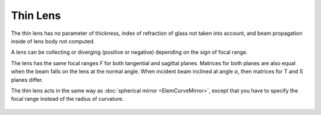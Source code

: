 .. index:: single: thin lens
.. index:: single: lens (thin)

Thin Lens
=========

The thin lens has no parameter of thickness, index of refraction of glass not taken into account, and beam propagation inside of lens body not computed. 

A lens can be collecting or diverging (positive or negative) depending on the sign of focal range. 

The lens has the same focal ranges `F` for both tangential and sagittal planes. Matrices for both planes are also equal when the beam falls on the lens at the normal angle. When incident beam inclined at angle `α`, then matrices for T and S planes differ. 

The thin lens acts in the same way as :doc:`spherical mirror <ElemCurveMirror>`, except that you have to specify the focal range instead of the radius of curvature. 

    .. image:: ElemThinLens.png
    
.. seealso::

    :doc:`../elem_matrs`, :doc:`../catalog`, :doc:`../elem_props`
    
